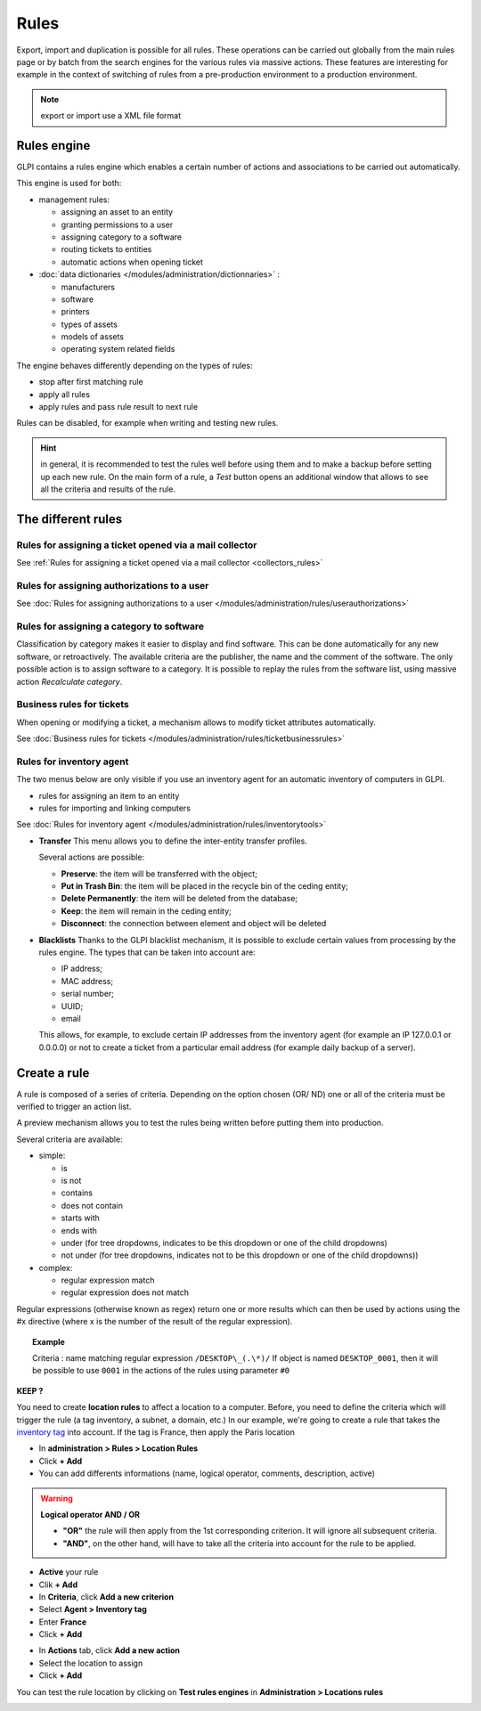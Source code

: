 Rules
=====

.. |testrule| image:: ../images/testrule.png

Export, import and duplication is possible for all rules. These operations can be carried out globally from the main rules page or by batch from the search engines for the various rules via massive actions. These features are interesting for example in the context of switching of rules from a pre-production environment to a production environment.

.. note:: export or import use a XML file format

Rules engine
------------

GLPI contains a rules engine which enables a certain number of actions and associations to be carried out automatically.

This engine is used for both:

* management rules:

  * assigning an asset to an entity
  * granting permissions to a user
  * assigning category to a software
  * routing tickets to entities
  * automatic actions when opening ticket

* :doc:`data dictionaries </modules/administration/dictionnaries>` :

  * manufacturers
  * software
  * printers
  * types of assets
  * models of assets
  * operating system related fields

The engine behaves differently depending on the types of rules:

* stop after first matching rule
* apply all rules
* apply rules and pass rule result to next rule

Rules can be disabled, for example when writing and testing new rules.

.. hint:: in general, it is recommended to test the rules well before using them and to make a backup before setting up each new rule. On the main form of a rule, a *Test* button opens an additional window that allows to see all the criteria and results of the rule.

The different rules
-------------------

Rules for assigning a ticket opened via a mail collector
~~~~~~~~~~~~~~~~~~~~~~~~~~~~~~~~~~~~~~~~~~~~~~~~~~~~~~~~

See :ref:`Rules for assigning a ticket opened via a mail collector <collectors_rules>`

Rules for assigning authorizations to a user
~~~~~~~~~~~~~~~~~~~~~~~~~~~~~~~~~~~~~~~~~~~~

See :doc:`Rules for assigning authorizations to a user </modules/administration/rules/userauthorizations>`

Rules for assigning a category to software
~~~~~~~~~~~~~~~~~~~~~~~~~~~~~~~~~~~~~~~~~~

Classification by category makes it easier to display and find software. This can be done automatically for any new software, or retroactively. The available criteria are the publisher, the name and the comment of the software. The only possible action is to assign software to a category. It is possible to replay the rules from the software list, using massive action *Recalculate category*.

Business rules for tickets
~~~~~~~~~~~~~~~~~~~~~~~~~~

When opening or modifying a ticket, a mechanism allows to modify ticket attributes automatically.

See :doc:`Business rules for tickets </modules/administration/rules/ticketbusinessrules>`

Rules for inventory agent
~~~~~~~~~~~~~~~~~~~~~~~~~

The two menus below are only visible if you use an inventory agent for an automatic inventory of computers in GLPI.

* rules for assigning an item to an entity
* rules for importing and linking computers

See :doc:`Rules for inventory agent </modules/administration/rules/inventorytools>`

* **Transfer** This menu allows you to define the inter-entity transfer profiles.

  Several actions are possible:

  * **Preserve**: the item will be transferred with the object;
  * **Put in Trash Bin**: the item will be placed in the recycle bin of the ceding entity;
  * **Delete Permanently**: the item will be deleted from the database;
  * **Keep**: the item will remain in the ceding entity;
  * **Disconnect**: the connection between element and object will be deleted

* **Blacklists** Thanks to the GLPI blacklist mechanism, it is possible to exclude certain values ​​from processing by the rules engine. The types that can be taken into account are:

  * IP address;
  * MAC address;
  * serial number;
  * UUID;
  * email

  This allows, for example, to exclude certain IP addresses from the inventory agent (for example an IP 127.0.0.1 or 0.0.0.0) or not to create a ticket from a particular email address (for example daily backup of a server).

Create a rule
-------------

A rule is composed of a series of criteria. Depending on the option chosen (OR/ ND) one or all of the criteria must be verified to trigger an action list.

A preview mechanism allows you to test the rules being written before putting them into production.

Several criteria are available:

* simple:

  * is
  * is not
  * contains
  * does not contain
  * starts with
  * ends with
  * under (for tree dropdowns, indicates to be this dropdown or one of the child dropdowns)
  * not under (for tree dropdowns, indicates not to be this dropdown or one of the child dropdowns))

* complex:

  * regular expression match
  * regular expression does not match

Regular expressions (otherwise known as regex) return one or more results which can then be used by actions using the #x directive (where x is the number of the result of the regular expression).

.. topic:: Example

   Criteria : name matching regular expression ``/DESKTOP\_(.\*)/``
   If object is named ``DESKTOP_0001``, then it will be possible to use ``0001`` in the actions of the rules using parameter ``#0``



**KEEP ?**

You need to create **location rules** to affect a location to a computer. Before, you need to define the criteria which will trigger the rule (a tag inventory, a subnet, a domain, etc.)
In our example, we're going to create a rule that takes the `inventory tag <https://glpi-agent.readthedocs.io/en/latest/man/glpi-agent.html#execution-mode-options>`_ into account. If the tag is France, then apply the Paris location

* In **administration > Rules > Location Rules**
* Click **+ Add**
* You can add differents informations (name, logical operator, comments, description, active)
.. Warning:: **Logical operator AND / OR**

   - **"OR"** the rule will then apply from the 1st corresponding criterion. It will ignore all subsequent criteria.
   - **"AND"**, on the other hand, will have to take all the criteria into account for the rule to be applied.
* **Active** your rule
* Clik **+ Add**
* In **Criteria**, click **Add a new criterion**
* Select **Agent > Inventory tag**
* Enter **France**
* Click **+ Add**

.. image:: /tabs/common_fields/images/add-rule-location-criteria.png
   :alt: add rule location
   :align: center
   :scale: 48%

* In **Actions** tab, click **Add a new action**
* Select the location to assign
* Click **+ Add**

.. image:: /tabs/common_fields/images/add-rule-location-action.png
   :alt: add rule location
   :align: center
   :scale: 48%

You can test the rule location by clicking on **Test rules engines** in **Administration > Locations rules**

.. image:: /tabs/common_fields/images/test-rule-location.png
   :alt: add rule location
   :align: center
   :scale: 67%
